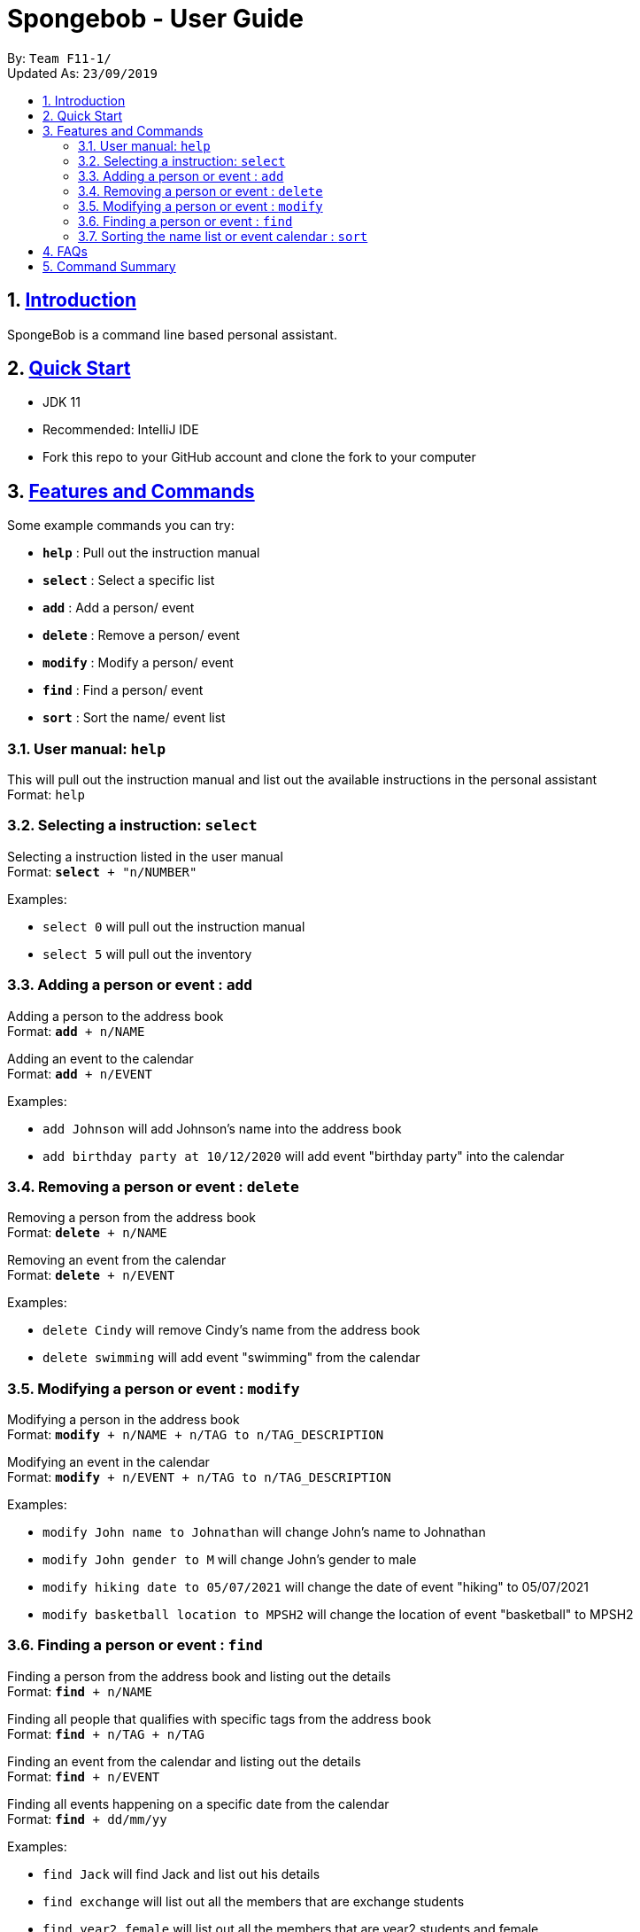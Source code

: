 
= Spongebob - User Guide
:site-section: UserGuide
:toc:
:toc-title:
:toc-placement: preamble
:sectnums:
:imagesDir: images
:stylesDir: stylesheets
:xrefstyle: full
:experimental:
ifdef::env-github[]
:tip-caption: :bulb:
:note-caption: :information_source:
endif::[]
:repoURL: https://github.com/AY1920S1-CS2113T-F11-1/main

By: `Team F11-1/` +
Updated As: `23/09/2019`

== https://github.com/AY1920S1-CS2113T-F11-1/main/blob/master/docs/README.adoc[Introduction]

SpongeBob is a command line based personal assistant.

== https://github.com/AY1920S1-CS2113T-F11-1/main/blob/master/docs/SETTING_UP.md[Quick Start]

* JDK 11
* Recommended: IntelliJ IDE
* Fork this repo to your GitHub account and clone the fork to your computer

[[Features]]
== https://github.com/AY1920S1-CS2113T-F11-1/main/blob/master/docs/COMMANDS.adoc[Features and Commands]
Some example commands you can try:

* *`help`* : Pull out the instruction manual
* *`select`* : Select a specific list
* *`add`* : Add a person/ event
* *`delete`* : Remove a person/ event
* *`modify`* : Modify a person/ event
* *`find`* : Find a person/ event
* *`sort`* : Sort the name/ event list

=== User manual: `help`
This will pull out the instruction manual and list out the available instructions in the personal assistant +
Format: `help`

=== Selecting a instruction: `select`
Selecting a instruction listed in the user manual +
Format: `*select* + "n/NUMBER"`

Examples:

* `select 0` will pull out the instruction manual
* `select 5` will pull out the inventory

=== Adding a person or event : `add`

Adding a person to the address book +
Format: `*add* + n/NAME` +

Adding an event to the calendar +
Format: `*add* + n/EVENT`

Examples:

* `add Johnson` will add Johnson's name into the address book
* `add birthday party at 10/12/2020` will add event "birthday party" into the calendar

=== Removing a person or event : `delete`

Removing a person from the address book +
Format: `*delete* + n/NAME` +

Removing an event from the calendar +
Format: `*delete* + n/EVENT`

Examples:

* `delete Cindy` will remove Cindy's name from the address book
* `delete swimming` will add event "swimming" from the calendar

=== Modifying a person or event : `modify`

Modifying a person in the address book +
Format: `*modify* + n/NAME + n/TAG to n/TAG_DESCRIPTION` +

Modifying an event in the calendar +
Format: `*modify* + n/EVENT + n/TAG to n/TAG_DESCRIPTION`

Examples:

* `modify John name to Johnathan` will change John's name to Johnathan
* `modify John gender to M` will change John's gender to male
* `modify hiking date to 05/07/2021` will change the date of event "hiking" to 05/07/2021
* `modify basketball location to MPSH2` will change the location of event "basketball" to MPSH2

=== Finding a person or event : `find`

Finding a person from the address book and listing out the details +
Format: `*find* + n/NAME` +

Finding all people that qualifies with specific tags from the address book +
Format: `*find* + n/TAG + n/TAG` +

Finding an event from the calendar and listing out the details +
Format: `*find* + n/EVENT`

Finding all events happening on a specific date from the calendar +
Format: `*find* + dd/mm/yy`

Examples:

* `find Jack` will find Jack and list out his details
* `find exchange` will list out all the members that are exchange students
* `find year2 female` will list out all the members that are year2 students and female
* `find CSfinals` will find the finals date for CS module and list out its details
* `find 25/03/2022` will find all events happening on 25/03/2022

=== Sorting the name list or event calendar : `sort`

Sorting the name list +
Format: `*sort* + NAMES` +

Sorting the event calendar +
Format: `*sort* + EVENTS` +


== https://github.com/AY1920S1-CS2113T-F11-1/main/blob/master/docs/FAQ.adoc[FAQs]

*Q*:  +
*A*:

== https://github.com/AY1920S1-CS2113T-F11-1/main/blob/master/docs/COMMANDS.adoc[Command Summary]

* *`help`* : Pull out the instruction manual
* *`select`* : Select a specific list
* *`add`* : Add a person/ event
* *`delete`* : Remove a person/ event
* *`modify`* : Modify a person/ event
* *`find`* : Find a person/ event
* *`sort`* : Sort the name/ event list